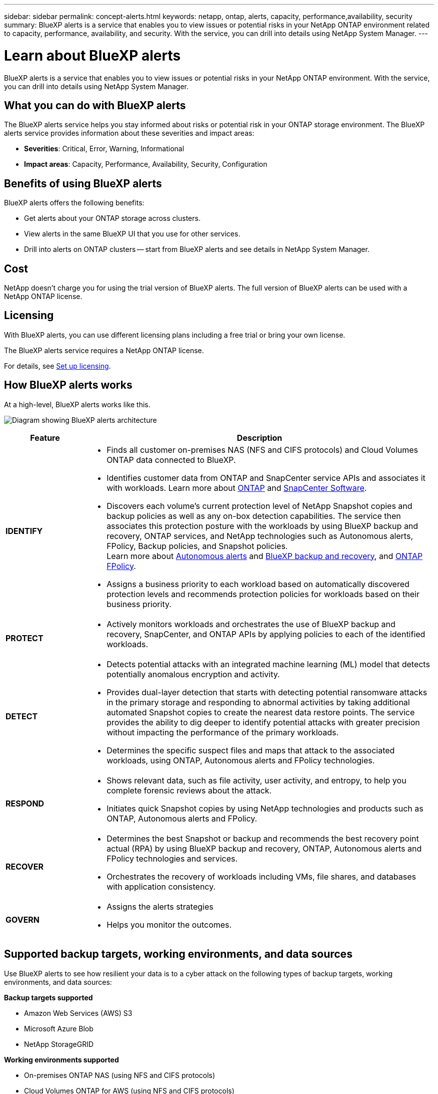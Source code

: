 ---
sidebar: sidebar
permalink: concept-alerts.html
keywords: netapp, ontap, alerts, capacity, performance,availability, security
summary: BlueXP alerts is a service that enables you to view issues or potential risks in your NetApp ONTAP environment related to capacity, performance, availability, and security. With the service, you can drill into details using NetApp System Manager.
---

= Learn about BlueXP alerts
:hardbreaks:
:nofooter:
:icons: font
:linkattrs:
:imagesdir: ./media/

[.lead]
BlueXP alerts is a service that enables you to view issues or potential risks in your NetApp ONTAP environment. With the service, you can drill into details using NetApp System Manager.

//NOTE: THIS DOCUMENTATION IS PROVIDED AS A TECHNOLOGY PREVIEW.  With this preview offering, NetApp reserves the right to modify offering details, contents, and timeline before General Availability.   

== What you can do with BlueXP alerts 

The BlueXP alerts service helps you stay informed about risks or potential risk in your ONTAP storage environment. The BlueXP alerts service provides information about these severities and impact areas: 

* *Severities*: Critical, Error, Warning, Informational
* *Impact areas*: Capacity, Performance, Availability, Security, Configuration

//image:diagram-rp-features-phases3.png[Diagram showing BlueXP alerts strategies of identify, protect, detect, respond, and recover]

== Benefits of using BlueXP alerts 

BlueXP alerts offers the following benefits: 

* Get alerts about your ONTAP storage across clusters.
* View alerts in the same BlueXP UI that you use for other services.
* Drill into alerts on ONTAP clusters -- start from BlueXP alerts and see details in NetApp System Manager. 


== Cost 

NetApp doesn’t charge you for using the trial version of BlueXP alerts. The full version of BlueXP alerts can be used with a NetApp ONTAP license.

== Licensing 

With BlueXP alerts, you can use different licensing plans including a free trial or bring your own license.

The BlueXP alerts service requires a NetApp ONTAP license. 


For details, see link:alerts-start-licenses.html[Set up licensing].

== How BlueXP alerts works

At a high-level, BlueXP alerts works like this.

image:diagram-rp-architecture-preview3.png[Diagram showing BlueXP alerts architecture]


[cols=2*,options="header",cols="15,65a",width="100%"]
|===
| Feature
| Description


| *IDENTIFY* | * Finds all customer on-premises NAS (NFS and CIFS protocols) and Cloud Volumes ONTAP data connected to BlueXP.
* Identifies customer data from ONTAP and SnapCenter service APIs and associates it with workloads. Learn more about https://docs.netapp.com/us-en/ontap-family/[ONTAP^] and https://docs.netapp.com/us-en/snapcenter/index.html[SnapCenter Software^].

 * Discovers each volume's current protection level of NetApp Snapshot copies and backup policies as well as any on-box detection capabilities. The service then associates this protection posture with the workloads by using BlueXP backup and recovery, ONTAP services, and NetApp technologies such as Autonomous alerts, FPolicy, Backup policies, and Snapshot policies.
 Learn more about https://docs.netapp.com/us-en/ontap/anti-ransomware/index.html[Autonomous alerts^] and https://docs.netapp.com/us-en/bluexp-backup-recovery/index.html[BlueXP backup and recovery^], and https://docs.netapp.com/us-en/ontap/nas-audit/two-parts-fpolicy-solution-concept.html[ONTAP FPolicy^].
* Assigns a business priority to each workload based on automatically discovered protection levels and recommends protection policies for workloads based on their business priority.
//* Assigns a business priority to each workload based on discovered protection levels by using BlueXP classification (formerly Cloud Data Sense). 
// Learn more about https://docs.netapp.com/us-en/bluexp-classification/index.html[BlueXP classification^].


| *PROTECT* | * Actively monitors workloads and orchestrates the use of BlueXP backup and recovery, SnapCenter, and ONTAP APIs by applying policies to each of the identified workloads. 
//https://docs.netapp.com/us-en/ontap/snaplock/snaplock-concept.html[Learn more about SnapLock^].


| *DETECT* | * Detects potential attacks with an integrated machine learning (ML) model that detects potentially anomalous encryption and activity. 
//| *DETECT* | * Detects potential attacks with an integrated machine learning (ML) model that detects potentially anomalous encryption and activity. Applies alerts technology by using NetApp Advanced Ransomware Detection, a machine learning (ML) model that detects malicious file encryptions. 
* Provides dual-layer detection that starts with detecting potential ransomware attacks in the primary storage and responding to abnormal activities by taking additional automated Snapshot copies to create the nearest data restore points. The service provides the ability to dig deeper to identify potential attacks with greater precision without impacting the performance of the primary workloads. 
* Determines the specific suspect files and maps that attack to the associated workloads, using ONTAP, Autonomous alerts and FPolicy technologies. 
//* Determines the specific suspect files and maps that attack to the associated workloads, using ONTAP, Autonomous alerts, FPolicy, and Advanced Ransomware Detection. 

|*RESPOND* | * Shows relevant data, such as file activity, user activity, and entropy, to help you complete forensic reviews about the attack.
* Initiates quick Snapshot copies by using NetApp technologies and products such as ONTAP, Autonomous alerts and FPolicy. 
//* Initiates quick Snapshot copies by using NetApp technologies and products such as ONTAP, Autonomous alerts, FPolicy, and Advanced Ransomware Detection. 
|*RECOVER* | //* Verifies that backup data on secondary storage is clean and scans for known ransomware signatures in the data.
* Determines the best Snapshot or backup and recommends the best recovery point actual (RPA) by using BlueXP backup and recovery, ONTAP, Autonomous alerts and FPolicy technologies and services. 
//* Determines the best Snapshot or backup and recommends the best recovery point actual (RPA) by using BlueXP backup and recovery, ONTAP, Autonomous alerts, FPolicy, and Advanced Ransomware Detection technologies and services. 
* Orchestrates the recovery of workloads including VMs, file shares, and databases with application consistency. 
|*GOVERN* | * Assigns the alerts strategies
* Helps you monitor the outcomes. 
|===

//For details about DataLock, refer to https://bluexp.netapp.com/blog/cbs-blg-cloud-backup-datalock-a-new-way-to-keep-backup-data-immutable[a blog about a new way to keep backup data immutable^].


== Supported backup targets, working environments, and data sources

Use BlueXP alerts to see how resilient your data is to a cyber attack on the following types of backup targets, working environments, and data sources:

*Backup targets supported*

* Amazon Web Services (AWS) S3
* Microsoft Azure Blob
* NetApp StorageGRID

*Working environments supported* 

* On-premises ONTAP NAS (using NFS and CIFS protocols)
* Cloud Volumes ONTAP for AWS (using NFS and CIFS protocols)
* Cloud Volumes ONTAP for Azure (using NFS and CIFS protocols)

NOTE: The following are not supported: FlexGroup volumes, ONTAP versions older than 9.11.1, iSCSI volumes, and Data protection (DP) volumes. 

*Data sources supported*

The service protects the following application-based workloads on primary data volumes:

* NetApp file shares
* VMware datastores
* Databases (MySQL and Oracle)
* More coming soon


